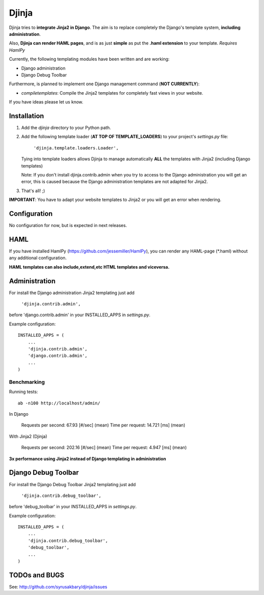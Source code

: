 ======
Djinja
======

Djinja tries to **integrate Jinja2 in Django**. The aim is to replace
completely the Django's template system, **including administration**.

Also, **Djinja can render HAML pages**, and is as just **simple** as put the
**.haml extension** to your template. *Requires HamlPy*

Currently, the following templating modules have been written and are working:

- Django administration
- Django Debug Toolbar

Furthermore, is planned to implement one Django management command (**NOT CURRENTLY**):

- `compiletemplates`: Compile the Jinja2 templates for completely fast views in your website.


If you have ideas please let us know.

Installation
============

#. Add the `djinja` directory to your Python path.

#. Add the following template loader (**AT TOP OF TEMPLATE_LOADERS**) to your project's `settings.py` file:

	``'djinja.template.loaders.Loader',``

   Tying into template loaders allows Djinja to manage automatically **ALL**
   the templates with Jinja2 (including Django templates)

   Note: If you don't install djinja.contrib.admin when you try to access
   to the Django administration you will get an error, this is caused because
   the Django administration templates are not adapted for Jinja2.
   
#. That's all! ;)


**IMPORTANT**: You have to adapt your website templates to Jinja2 or you
will get an error when rendering.

Configuration
=============

No configuration for now, but is expected in next releases. 


HAML
====

If you have installed HamlPy (https://github.com/jessemiller/HamlPy),
you can render any HAML-page (\*.haml) without any additional configuration.

**HAML templates can also include,extend,etc HTML templates and viceversa.**

Administration
==============

For install the Django administration Jinja2 templating just add

	``'djinja.contrib.admin',``
	
before 'django.contrib.admin' in your INSTALLED_APPS in `settings.py`.

Example configuration::

	INSTALLED_APPS = (
	    ...
	    'djinja.contrib.admin',
	    'django.contrib.admin',
	    ...
	)


Benchmarking
------------

Running tests::
		
		ab -n100 http://localhost/admin/
		
In Django
		
	Requests per second:    67.93 [#/sec] (mean)
	Time per request:       14.721 [ms] (mean)

With Jinja2 (Djinja)
		
	Requests per second:    202.16 [#/sec] (mean)
	Time per request:       4.947 [ms] (mean)


**3x performance using Jinja2 instead of Django templating in administration**

Django Debug Toolbar
====================

For install the Django Debug Toolbar Jinja2 templating just  add

	``'djinja.contrib.debug_toolbar',``
	
before 'debug_toolbar' in your INSTALLED_APPS in `settings.py`.

Example configuration::

	INSTALLED_APPS = (
	    ...
	    'djinja.contrib.debug_toolbar',
	    'debug_toolbar',
	    ...
	)

TODOs and BUGS
==============
See: http://github.com/syrusakbary/djinja/issues